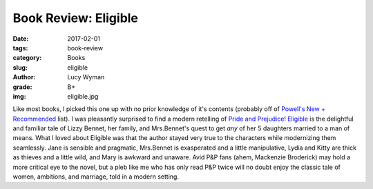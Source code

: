 Book Review: Eligible
=====================
:date: 2017-02-01
:tags: book-review
:category: Books
:slug: eligible
:author: Lucy Wyman
:grade: B+
:img: eligible.jpg

Like most books, I picked this one up with no prior knowledge of it's
contents (probably off of `Powell's`_ `New + Recommended`_ list). I
was pleasantly surprised to find a modern retelling of `Pride and
Prejudice`_! `Eligible`_ is the delightful and familiar tale of Lizzy
Bennet, her family, and Mrs.Bennet's quest to get *any* of her 5
daughters married to a man of means. What I loved about Eligible was
that the author stayed very true to the characters while modernizing
them seamlessly. Jane is sensible and pragmatic, Mrs.Bennet is
exasperated and a little manipulative, Lydia and Kitty are thick as
thieves and a little wild, and Mary is awkward and unaware. Avid P&P
fans (ahem, Mackenzie Broderick) may hold a more critical eye to the
novel, but a pleb like me who has only read P&P twice will no doubt
enjoy the classic tale of women, ambitions, and marriage, told in a
modern setting. 

.. _Powell's: http://www.powells.com/
.. _New + Recommended: http://www.powells.com/staff-picks
.. _Pride and Prejudice: https://www.goodreads.com/book/show/1885.Pride_and_Prejudice
.. _Eligible: https://www.goodreads.com/book/show/25852870-eligible
